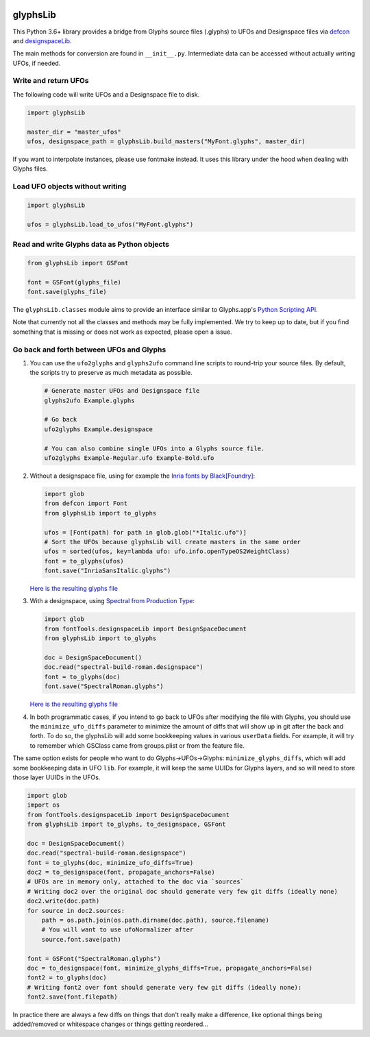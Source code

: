 |CI Build Status| |PyPI Version| |Codecov| |Gitter Chat|

glyphsLib
=========

This Python 3.6+ library provides a bridge from Glyphs source files (.glyphs) to
UFOs and Designspace files via `defcon <https://github.com/typesupply/defcon/>`__ and `designspaceLib <https://github.com/fonttools/fonttools>`__.

The main methods for conversion are found in ``__init__.py``.
Intermediate data can be accessed without actually writing UFOs, if
needed.

Write and return UFOs
^^^^^^^^^^^^^^^^^^^^^

The following code will write UFOs and a Designspace file to disk.

.. code:: python

    import glyphsLib

    master_dir = "master_ufos"
    ufos, designspace_path = glyphsLib.build_masters("MyFont.glyphs", master_dir)

If you want to interpolate instances, please use fontmake instead. It uses this library under the hood when dealing with Glyphs files.

Load UFO objects without writing
^^^^^^^^^^^^^^^^^^^^^^^^^^^^^^^^

.. code:: python

    import glyphsLib

    ufos = glyphsLib.load_to_ufos("MyFont.glyphs")

Read and write Glyphs data as Python objects
^^^^^^^^^^^^^^^^^^^^^^^^^^^^^^^^^^^^^^^^^^^^

.. code:: python

    from glyphsLib import GSFont

    font = GSFont(glyphs_file)
    font.save(glyphs_file)

The ``glyphsLib.classes`` module aims to provide an interface similar to
Glyphs.app's `Python Scripting API <https://docu.glyphsapp.com>`__.

Note that currently not all the classes and methods may be fully
implemented. We try to keep up to date, but if you find something that
is missing or does not work as expected, please open a issue.

.. TODO Briefly state how much of the Glyphs.app API is currently covered,
   and what is not supported yet.

Go back and forth between UFOs and Glyphs
^^^^^^^^^^^^^^^^^^^^^^^^^^^^^^^^^^^^^^^^^

1.  You can use the ``ufo2glyphs`` and ``glyphs2ufo`` command line scripts to
    round-trip your source files. By default, the scripts try to preserve as
    much metadata as possible.

    .. code::

        # Generate master UFOs and Designspace file
        glyphs2ufo Example.glyphs

        # Go back
        ufo2glyphs Example.designspace

        # You can also combine single UFOs into a Glyphs source file.
        ufo2glyphs Example-Regular.ufo Example-Bold.ufo

2.  Without a designspace file, using for example the
    `Inria fonts by Black[Foundry] <https://github.com/BlackFoundry/InriaFonts/tree/master/masters/INRIA-SANS>`__:

    .. code:: python

        import glob
        from defcon import Font
        from glyphsLib import to_glyphs

        ufos = [Font(path) for path in glob.glob("*Italic.ufo")]
        # Sort the UFOs because glyphsLib will create masters in the same order
        ufos = sorted(ufos, key=lambda ufo: ufo.info.openTypeOS2WeightClass)
        font = to_glyphs(ufos)
        font.save("InriaSansItalic.glyphs")

    `Here is the resulting glyphs file <https://gist.githubusercontent.com/belluzj/cc3d43bf9b1cf22fde7fd4d2b97fdac4/raw/3222a2bfcf6554aa56a21b80f8fba82f1c5d7444/InriaSansItalic.glyphs>`__

3.  With a designspace, using
    `Spectral from Production Type <https://github.com/productiontype/Spectral/tree/master/sources>`__:

    .. code:: python

        import glob
        from fontTools.designspaceLib import DesignSpaceDocument
        from glyphsLib import to_glyphs

        doc = DesignSpaceDocument()
        doc.read("spectral-build-roman.designspace")
        font = to_glyphs(doc)
        font.save("SpectralRoman.glyphs")

    `Here is the resulting glyphs file <https://gist.githubusercontent.com/belluzj/cc3d43bf9b1cf22fde7fd4d2b97fdac4/raw/3222a2bfcf6554aa56a21b80f8fba82f1c5d7444/SpectralRoman.glyphs>`__

4.  In both programmatic cases, if you intend to go back to UFOs after modifying
    the file with Glyphs, you should use the ``minimize_ufo_diffs`` parameter to
    minimize the amount of diffs that will show up in git after the back and
    forth. To do so, the glyphsLib will add some bookkeeping values in various
    ``userData`` fields. For example, it will try to remember which GSClass came
    from groups.plist or from the feature file.

The same option exists for people who want to do Glyphs->UFOs->Glyphs:
``minimize_glyphs_diffs``, which will add some bookkeeping data in UFO ``lib``.
For example, it will keep the same UUIDs for Glyphs layers, and so will need
to store those layer UUIDs in the UFOs.

.. code:: python

    import glob
    import os
    from fontTools.designspaceLib import DesignSpaceDocument
    from glyphsLib import to_glyphs, to_designspace, GSFont

    doc = DesignSpaceDocument()
    doc.read("spectral-build-roman.designspace")
    font = to_glyphs(doc, minimize_ufo_diffs=True)
    doc2 = to_designspace(font, propagate_anchors=False)
    # UFOs are in memory only, attached to the doc via `sources`
    # Writing doc2 over the original doc should generate very few git diffs (ideally none)
    doc2.write(doc.path)
    for source in doc2.sources:
        path = os.path.join(os.path.dirname(doc.path), source.filename)
        # You will want to use ufoNormalizer after
        source.font.save(path)

    font = GSFont("SpectralRoman.glyphs")
    doc = to_designspace(font, minimize_glyphs_diffs=True, propagate_anchors=False)
    font2 = to_glyphs(doc)
    # Writing font2 over font should generate very few git diffs (ideally none):
    font2.save(font.filepath)

In practice there are always a few diffs on things that don't really make a
difference, like optional things being added/removed or whitespace changes or
things getting reordered...

.. |CI Build Status| image:: https://github.com/googlefonts/glyphsLib/workflows/Test%20+%20Deploy/badge.svg
   :target: https://github.com/googlefonts/glyphsLib/actions
.. |PyPI Version| image:: https://img.shields.io/pypi/v/glyphsLib.svg
   :target: https://pypi.org/project/glyphsLib/
.. |Codecov| image:: https://codecov.io/gh/googlefonts/glyphsLib/branch/master/graph/badge.svg
   :target: https://codecov.io/gh/googlefonts/glyphsLib
.. |Gitter Chat| image:: https://badges.gitter.im/fonttools-dev/glyphsLib.svg
   :alt: Join the chat at https://gitter.im/fonttools-dev/glyphsLib
   :target: https://gitter.im/fonttools-dev/glyphsLib?utm_source=badge&utm_medium=badge&utm_campaign=pr-badge&utm_content=badge
